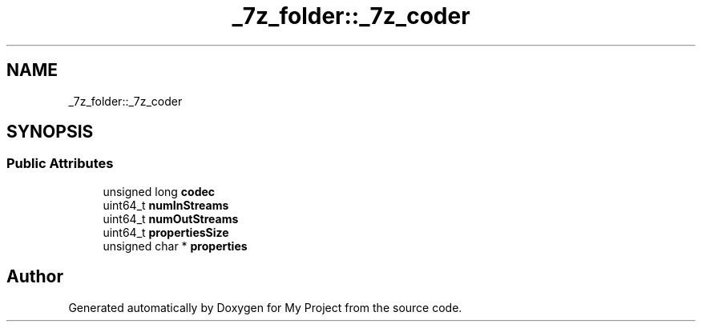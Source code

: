 .TH "_7z_folder::_7z_coder" 3 "Wed Feb 1 2023" "Version Version 0.0" "My Project" \" -*- nroff -*-
.ad l
.nh
.SH NAME
_7z_folder::_7z_coder
.SH SYNOPSIS
.br
.PP
.SS "Public Attributes"

.in +1c
.ti -1c
.RI "unsigned long \fBcodec\fP"
.br
.ti -1c
.RI "uint64_t \fBnumInStreams\fP"
.br
.ti -1c
.RI "uint64_t \fBnumOutStreams\fP"
.br
.ti -1c
.RI "uint64_t \fBpropertiesSize\fP"
.br
.ti -1c
.RI "unsigned char * \fBproperties\fP"
.br
.in -1c

.SH "Author"
.PP 
Generated automatically by Doxygen for My Project from the source code\&.
